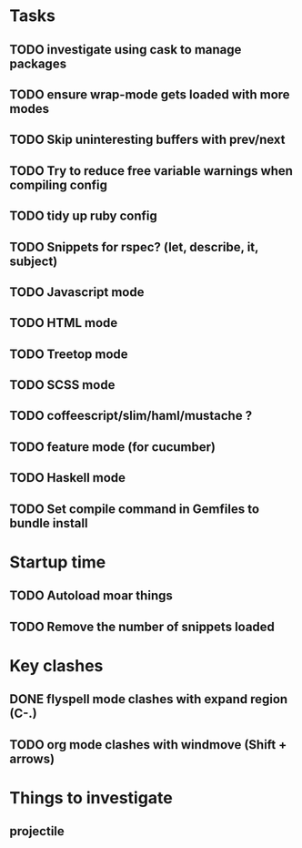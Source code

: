 * Tasks
** TODO investigate using cask to manage packages
** TODO ensure wrap-mode gets loaded with more modes
** TODO Skip uninteresting buffers with prev/next
** TODO Try to reduce free variable warnings when compiling config
** TODO tidy up ruby config
** TODO Snippets for rspec? (let, describe, it, subject)
** TODO Javascript mode
** TODO HTML mode
** TODO Treetop mode
** TODO SCSS mode
** TODO coffeescript/slim/haml/mustache ?
** TODO feature mode (for cucumber)
** TODO Haskell mode
** TODO Set compile command in Gemfiles to bundle install
* Startup time
** TODO Autoload moar things
** TODO Remove the number of snippets loaded

* Key clashes
** DONE flyspell mode clashes with expand region (C-.)
   CLOSED: [2015-04-11 Sat 12:47]
** TODO org mode clashes with windmove (Shift + arrows)

* Things to investigate
** projectile
